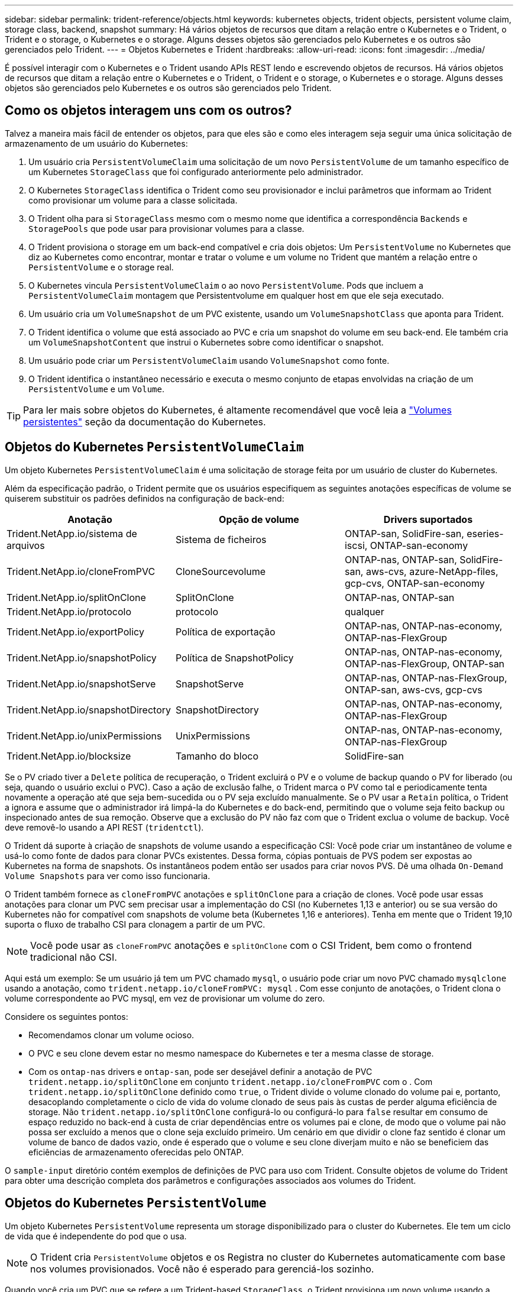 ---
sidebar: sidebar 
permalink: trident-reference/objects.html 
keywords: kubernetes objects, trident objects, persistent volume claim, storage class, backend, snapshot 
summary: Há vários objetos de recursos que ditam a relação entre o Kubernetes e o Trident, o Trident e o storage, o Kubernetes e o storage. Alguns desses objetos são gerenciados pelo Kubernetes e os outros são gerenciados pelo Trident. 
---
= Objetos Kubernetes e Trident
:hardbreaks:
:allow-uri-read: 
:icons: font
:imagesdir: ../media/


É possível interagir com o Kubernetes e o Trident usando APIs REST lendo e escrevendo objetos de recursos. Há vários objetos de recursos que ditam a relação entre o Kubernetes e o Trident, o Trident e o storage, o Kubernetes e o storage. Alguns desses objetos são gerenciados pelo Kubernetes e os outros são gerenciados pelo Trident.



== Como os objetos interagem uns com os outros?

Talvez a maneira mais fácil de entender os objetos, para que eles são e como eles interagem seja seguir uma única solicitação de armazenamento de um usuário do Kubernetes:

. Um usuário cria `PersistentVolumeClaim` uma solicitação de um novo `PersistentVolume` de um tamanho específico de um Kubernetes `StorageClass` que foi configurado anteriormente pelo administrador.
. O Kubernetes `StorageClass` identifica o Trident como seu provisionador e inclui parâmetros que informam ao Trident como provisionar um volume para a classe solicitada.
. O Trident olha para si `StorageClass` mesmo com o mesmo nome que identifica a correspondência `Backends` e `StoragePools` que pode usar para provisionar volumes para a classe.
. O Trident provisiona o storage em um back-end compatível e cria dois objetos: Um `PersistentVolume` no Kubernetes que diz ao Kubernetes como encontrar, montar e tratar o volume e um volume no Trident que mantém a relação entre o `PersistentVolume` e o storage real.
. O Kubernetes vincula `PersistentVolumeClaim` o ao novo `PersistentVolume`. Pods que incluem a `PersistentVolumeClaim` montagem que Persistentvolume em qualquer host em que ele seja executado.
. Um usuário cria um `VolumeSnapshot` de um PVC existente, usando um `VolumeSnapshotClass` que aponta para Trident.
. O Trident identifica o volume que está associado ao PVC e cria um snapshot do volume em seu back-end. Ele também cria um `VolumeSnapshotContent` que instrui o Kubernetes sobre como identificar o snapshot.
. Um usuário pode criar um `PersistentVolumeClaim` usando `VolumeSnapshot` como fonte.
. O Trident identifica o instantâneo necessário e executa o mesmo conjunto de etapas envolvidas na criação de um `PersistentVolume` e um `Volume`.



TIP: Para ler mais sobre objetos do Kubernetes, é altamente recomendável que você leia a https://kubernetes.io/docs/concepts/storage/persistent-volumes/["Volumes persistentes"^] seção da documentação do Kubernetes.



== Objetos do Kubernetes `PersistentVolumeClaim`

Um objeto Kubernetes `PersistentVolumeClaim` é uma solicitação de storage feita por um usuário de cluster do Kubernetes.

Além da especificação padrão, o Trident permite que os usuários especifiquem as seguintes anotações específicas de volume se quiserem substituir os padrões definidos na configuração de back-end:

[cols=",,"]
|===
| Anotação | Opção de volume | Drivers suportados 


| Trident.NetApp.io/sistema de arquivos | Sistema de ficheiros | ONTAP-san, SolidFire-san, eseries-iscsi, ONTAP-san-economy 


| Trident.NetApp.io/cloneFromPVC | CloneSourcevolume | ONTAP-nas, ONTAP-san, SolidFire-san, aws-cvs, azure-NetApp-files, gcp-cvs, ONTAP-san-economy 


| Trident.NetApp.io/splitOnClone | SplitOnClone | ONTAP-nas, ONTAP-san 


| Trident.NetApp.io/protocolo | protocolo | qualquer 


| Trident.NetApp.io/exportPolicy | Política de exportação | ONTAP-nas, ONTAP-nas-economy, ONTAP-nas-FlexGroup 


| Trident.NetApp.io/snapshotPolicy | Política de SnapshotPolicy | ONTAP-nas, ONTAP-nas-economy, ONTAP-nas-FlexGroup, ONTAP-san 


| Trident.NetApp.io/snapshotServe | SnapshotServe | ONTAP-nas, ONTAP-nas-FlexGroup, ONTAP-san, aws-cvs, gcp-cvs 


| Trident.NetApp.io/snapshotDirectory | SnapshotDirectory | ONTAP-nas, ONTAP-nas-economy, ONTAP-nas-FlexGroup 


| Trident.NetApp.io/unixPermissions | UnixPermissions | ONTAP-nas, ONTAP-nas-economy, ONTAP-nas-FlexGroup 


| Trident.NetApp.io/blocksize | Tamanho do bloco | SolidFire-san 
|===
Se o PV criado tiver a `Delete` política de recuperação, o Trident excluirá o PV e o volume de backup quando o PV for liberado (ou seja, quando o usuário exclui o PVC). Caso a ação de exclusão falhe, o Trident marca o PV como tal e periodicamente tenta novamente a operação até que seja bem-sucedida ou o PV seja excluído manualmente. Se o PV usar a `+Retain+` política, o Trident a ignora e assume que o administrador irá limpá-la do Kubernetes e do back-end, permitindo que o volume seja feito backup ou inspecionado antes de sua remoção. Observe que a exclusão do PV não faz com que o Trident exclua o volume de backup. Você deve removê-lo usando a API REST (`tridentctl`).

O Trident dá suporte à criação de snapshots de volume usando a especificação CSI: Você pode criar um instantâneo de volume e usá-lo como fonte de dados para clonar PVCs existentes. Dessa forma, cópias pontuais de PVS podem ser expostas ao Kubernetes na forma de snapshots. Os instantâneos podem então ser usados para criar novos PVS. Dê uma olhada `+On-Demand Volume Snapshots+` para ver como isso funcionaria.

O Trident também fornece as `cloneFromPVC` anotações e `splitOnClone` para a criação de clones. Você pode usar essas anotações para clonar um PVC sem precisar usar a implementação do CSI (no Kubernetes 1,13 e anterior) ou se sua versão do Kubernetes não for compatível com snapshots de volume beta (Kubernetes 1,16 e anteriores). Tenha em mente que o Trident 19,10 suporta o fluxo de trabalho CSI para clonagem a partir de um PVC.


NOTE: Você pode usar as `cloneFromPVC` anotações e `splitOnClone` com o CSI Trident, bem como o frontend tradicional não CSI.

Aqui está um exemplo: Se um usuário já tem um PVC chamado `mysql`, o usuário pode criar um novo PVC chamado `mysqlclone` usando a anotação, como `trident.netapp.io/cloneFromPVC: mysql` . Com esse conjunto de anotações, o Trident clona o volume correspondente ao PVC mysql, em vez de provisionar um volume do zero.

Considere os seguintes pontos:

* Recomendamos clonar um volume ocioso.
* O PVC e seu clone devem estar no mesmo namespace do Kubernetes e ter a mesma classe de storage.
* Com os `ontap-nas` drivers e `ontap-san`, pode ser desejável definir a anotação de PVC `trident.netapp.io/splitOnClone` em conjunto `trident.netapp.io/cloneFromPVC` com o . Com `trident.netapp.io/splitOnClone` definido como `true`, o Trident divide o volume clonado do volume pai e, portanto, desacoplando completamente o ciclo de vida do volume clonado de seus pais às custas de perder alguma eficiência de storage. Não `trident.netapp.io/splitOnClone` configurá-lo ou configurá-lo para `false` resultar em consumo de espaço reduzido no back-end à custa de criar dependências entre os volumes pai e clone, de modo que o volume pai não possa ser excluído a menos que o clone seja excluído primeiro. Um cenário em que dividir o clone faz sentido é clonar um volume de banco de dados vazio, onde é esperado que o volume e seu clone diverjam muito e não se beneficiem das eficiências de armazenamento oferecidas pelo ONTAP.


O `sample-input` diretório contém exemplos de definições de PVC para uso com Trident. Consulte objetos de volume do Trident para obter uma descrição completa dos parâmetros e configurações associados aos volumes do Trident.



== Objetos do Kubernetes `PersistentVolume`

Um objeto Kubernetes `PersistentVolume` representa um storage disponibilizado para o cluster do Kubernetes. Ele tem um ciclo de vida que é independente do pod que o usa.


NOTE: O Trident cria `PersistentVolume` objetos e os Registra no cluster do Kubernetes automaticamente com base nos volumes provisionados. Você não é esperado para gerenciá-los sozinho.

Quando você cria um PVC que se refere a um Trident-based `StorageClass`, o Trident provisiona um novo volume usando a classe de armazenamento correspondente e Registra um novo PV para esse volume. Ao configurar o volume provisionado e o PV correspondente, o Trident segue as seguintes regras:

* O Trident gera um nome PV para o Kubernetes e um nome interno que ele usa para provisionar o storage. Em ambos os casos, é garantir que os nomes são únicos em seu escopo.
* O tamanho do volume corresponde ao tamanho solicitado no PVC o mais próximo possível, embora possa ser arredondado para a quantidade alocável mais próxima, dependendo da plataforma.




== Objetos do Kubernetes `StorageClass`

Os objetos Kubernetes `StorageClass` são especificados por nome em `PersistentVolumeClaims` para provisionar o storage com um conjunto de propriedades. A própria classe de storage identifica o provisionador a ser usado e define esse conjunto de propriedades em termos que o provisionador entende.

É um dos dois objetos básicos que precisam ser criados e gerenciados pelo administrador. O outro é o objeto backend do Trident.

Um objeto do Kubernetes `StorageClass` que usa o Trident é parecido com este:

[source, yaml]
----
apiVersion: storage.k8s.io/v1beta1
kind: StorageClass
metadata:
  name: <Name>
provisioner: csi.trident.netapp.io
mountOptions: <Mount Options>
parameters:
  <Trident Parameters>
----
Esses parâmetros são específicos do Trident e informam à Trident como provisionar volumes para a classe.

Os parâmetros da classe de armazenamento são:

[cols=",,,"]
|===
| Atributo | Tipo | Obrigatório | Descrição 


| atributos | map[string]string | não | Veja a seção atributos abaixo 


| StoragePools | MAP[string]StringList | não | Mapa de nomes de back-end para listas de pools de armazenamento dentro 


| Além disso, StoragePools | MAP[string]StringList | não | Mapa de nomes de back-end para listas de pools de armazenamento dentro 


| Excluir StoragePools | MAP[string]StringList | não | Mapa de nomes de back-end para listas de pools de armazenamento dentro 
|===
Os atributos de storage e seus possíveis valores podem ser classificados em atributos de seleção de pool de storage e atributos do Kubernetes.



=== Atributos de seleção do pool de armazenamento

Esses parâmetros determinam quais pools de storage gerenciado pelo Trident devem ser utilizados para provisionar volumes de um determinado tipo.

[cols=",,,,,"]
|===
| Atributo | Tipo | Valores | Oferta | Pedido | Suportado por 


| 1 | cadeia de carateres | hdd, híbrido, ssd | Pool contém Mídia desse tipo; híbrido significa ambos | Tipo de material especificado | ONTAP-nas, ONTAP-nas-economy, ONTAP-nas-FlexGroup, ONTAP-san, SolidFire-san 


| ProvisioningType | cadeia de carateres | fino, grosso | O pool é compatível com esse método de provisionamento | Método de provisionamento especificado | espessura: todos os ONTAP e séries-iscsi; fino: todos os ONTAP e SolidFire-san 


| BackendType | cadeia de carateres  a| 
ONTAP-nas, ONTAP-nas-economy, ONTAP-nas-FlexGroup, ONTAP-san, SolidFire-san, eseries-iscsi, aws-cvs, gcp-cvs, azure-NetApp-files, ONTAP-san-economy
| Pool pertence a este tipo de backend | Back-end especificado | Todos os drivers 


| instantâneos | bool | verdadeiro, falso | O pool é compatível com volumes com snapshots | Volume com instantâneos ativados | ONTAP-nas, ONTAP-san, SolidFire-san, aws-cvs, gcp-cvs 


| clones | bool | verdadeiro, falso | O pool é compatível com volumes de clonagem | Volume com clones ativados | ONTAP-nas, ONTAP-san, SolidFire-san, aws-cvs, gcp-cvs 


| criptografia | bool | verdadeiro, falso | O pool é compatível com volumes criptografados | Volume com encriptação ativada | ONTAP-nas, ONTAP-nas-economy, ONTAP-nas-flexgroups, ONTAP-san 


| IOPS | int | número inteiro positivo | O pool é capaz de garantir IOPS nessa faixa | Volume garantido estas operações de entrada/saída por segundo | SolidFire-san 
|===
1: Não suportado pelos sistemas ONTAP Select

Na maioria dos casos, os valores solicitados influenciam diretamente o provisionamento; por exemplo, a solicitação de provisionamento espesso resulta em um volume provisionado rapidamente. No entanto, um pool de storage de elemento usa o mínimo e o máximo de IOPS oferecidos para definir valores de QoS, em vez do valor solicitado. Nesse caso, o valor solicitado é usado apenas para selecionar o pool de armazenamento.

O ideal é usar `attributes` sozinho para modelar as qualidades do storage de que você precisa para atender às necessidades de uma classe específica. O Trident deteta e seleciona automaticamente pools de armazenamento que correspondem a _all_ do `attributes` que você especificar.

Se você não conseguir usar `attributes` para selecionar automaticamente os pools certos para uma classe, use os `storagePools` parâmetros e `additionalStoragePools` para refinar ainda mais os pools ou até mesmo selecionar um conjunto específico de pools.

Você pode usar o `storagePools` parâmetro para restringir ainda mais o conjunto de pools que correspondem a qualquer `attributes` especificado . Em outras palavras, o Trident usa a interseção de pools identificados pelos `attributes` parâmetros e `storagePools` para o provisionamento. Você pode usar um parâmetro sozinho ou ambos juntos.

Você pode usar o `additionalStoragePools` parâmetro para estender o conjunto de pools que o Trident usa para provisionamento, independentemente de quaisquer pools selecionados pelos `attributes` parâmetros e. `storagePools`

Você pode usar o `excludeStoragePools` parâmetro para filtrar o conjunto de pools que o Trident usa para provisionar. O uso desse parâmetro remove todos os pools que correspondem.

 `storagePools`Nos parâmetros e `additionalStoragePools`, cada entrada assume o formulário `<backend>:<storagePoolList>`, onde `<storagePoolList>` é uma lista separada por vírgulas de pools de armazenamento para o back-end especificado. Por exemplo, um valor para `additionalStoragePools` pode parecer como `ontapnas_192.168.1.100:aggr1,aggr2;solidfire_192.168.1.101:bronze`. Essas listas aceitam valores de regex tanto para os valores de backend quanto de lista. Você pode usar `tridentctl get backend` para obter a lista de backends e suas piscinas.



=== Atributos do Kubernetes

Esses atributos não têm impacto na seleção de pools de storage/back-ends pelo Trident durante o provisionamento dinâmico. Em vez disso, esses atributos simplesmente fornecem parâmetros compatíveis com volumes persistentes do Kubernetes. Os nós de trabalho são responsáveis pelas operações de criação de sistema de arquivos e podem exigir utilitários de sistema de arquivos, como xfsprogs.

[cols=",,,,,"]
|===
| Atributo | Tipo | Valores | Descrição | Drivers relevantes | Versão do Kubernetes 


| FsType | cadeia de carateres | ext4, ext3, xfs, etc. | O tipo de sistema de arquivos para volumes de bloco | SolidFire-san, ONTAP-san, ONTAP-san-economy, eseries-iscsi | Tudo 
|===
O pacote de instalação do Trident fornece vários exemplos de definições de classe de armazenamento para uso com o Trident no ``sample-input/storage-class-*.yaml``. A exclusão de uma classe de armazenamento Kubernetes faz com que a classe de armazenamento Trident correspondente também seja excluída.



== Objetos do Kubernetes `VolumeSnapshotClass`

Os objetos do Kubernetes `VolumeSnapshotClass` são análogos ao `StorageClasses`. Eles ajudam a definir várias classes de armazenamento e são referenciados por instantâneos de volume para associar o snapshot à classe de snapshot necessária. Cada snapshot de volume é associado a uma classe de snapshot de volume único.

A `VolumeSnapshotClass` deve ser definida por um administrador para criar instantâneos. Uma classe de instantâneo de volume é criada com a seguinte definição:

[source, yaml]
----
apiVersion: snapshot.storage.k8s.io/v1beta1
kind: VolumeSnapshotClass
metadata:
  name: csi-snapclass
driver: csi.trident.netapp.io
deletionPolicy: Delete
----
O `driver` especifica ao Kubernetes que as solicitações de snapshots de volume `csi-snapclass` da classe são tratadas pelo Trident. O `deletionPolicy` especifica a ação a ser tomada quando um instantâneo deve ser excluído.  `deletionPolicy`Quando está definido como `Delete`, os objetos instantâneos de volume e o instantâneo subjacente no cluster de armazenamento são removidos quando um instantâneo é excluído. Alternativamente, configurá-lo para `Retain` significa que `VolumeSnapshotContent` e o instantâneo físico são retidos.



== Objetos do Kubernetes `VolumeSnapshot`

Um objeto Kubernetes `VolumeSnapshot` é uma solicitação para criar um snapshot de um volume. Assim como um PVC representa uma solicitação feita por um usuário para um volume, um instantâneo de volume é uma solicitação feita por um usuário para criar um instantâneo de um PVC existente.

Quando uma solicitação de snapshot de volume entra, o Trident gerencia automaticamente a criação do snapshot para o volume no back-end e expõe o snapshot criando um objeto exclusivo
`VolumeSnapshotContent`. Você pode criar snapshots a partir de PVCs existentes e usar os snapshots como DataSource ao criar novos PVCs.


NOTE: A vida útil de um VolumeSnapshot é independente do PVC de origem: Um snapshot persiste mesmo depois que o PVC de origem é excluído. Ao excluir um PVC que tenha instantâneos associados, o Trident marca o volume de apoio para este PVC em um estado *Deletando*, mas não o remove completamente. O volume é removido quando todos os instantâneos associados são excluídos.



== Objetos do Kubernetes `VolumeSnapshotContent`

Um objeto Kubernetes `VolumeSnapshotContent` representa um snapshot retirado de um volume já provisionado. Ele é análogo a `PersistentVolume` e significa um snapshot provisionado no cluster de storage. Semelhante aos `PersistentVolumeClaim` objetos e `PersistentVolume`, quando um snapshot é criado, o `VolumeSnapshotContent` objeto mantém um mapeamento um-para-um para o `VolumeSnapshot` objeto, que havia solicitado a criação do snapshot.


NOTE: O Trident cria `VolumeSnapshotContent` objetos e os Registra no cluster do Kubernetes automaticamente com base nos volumes provisionados. Você não é esperado para gerenciá-los sozinho.

O `VolumeSnapshotContent` objeto contém detalhes que identificam exclusivamente o instantâneo, como o `snapshotHandle`. Esta `snapshotHandle` é uma combinação única do nome do PV e do nome do `VolumeSnapshotContent` objeto.

Quando uma solicitação de snapshot entra, o Trident cria o snapshot no back-end. Depois que o snapshot é criado, o Trident configura um `VolumeSnapshotContent` objeto e, portanto, expõe o snapshot à API do Kubernetes.



== Objetos do Kubernetes `CustomResourceDefinition`

Os recursos personalizados do Kubernetes são endpoints na API do Kubernetes que são definidos pelo administrador e são usados para agrupar objetos semelhantes. O Kubernetes dá suporte à criação de recursos personalizados para armazenar uma coleção de objetos. Você pode obter essas definições de recursos executando `kubectl get crds`o .

As definições personalizadas de recursos (CRDs) e os metadados de objetos associados são armazenados pelo Kubernetes em seu armazenamento de metadados. Isso elimina a necessidade de uma loja separada para o Trident.

A partir da versão 19,07, o Trident usa vários `CustomResourceDefinition` objetos para preservar a identidade de objetos Trident, como backends Trident, classes de armazenamento Trident e volumes Trident. Esses objetos são gerenciados pelo Trident. Além disso, a estrutura de snapshot do volume CSI introduz algumas CRDs que são necessárias para definir snapshots de volume.

CRDs são uma construção do Kubernetes. Os objetos dos recursos definidos acima são criados pelo Trident. Como um exemplo simples, quando um back-end é criado usando `tridentctl`o , um objeto CRD correspondente `tridentbackends` é criado para consumo pelo Kubernetes.

Aqui estão alguns pontos a ter em mente sobre os CRDs do Trident:

* Quando o Trident é instalado, um conjunto de CRDs é criado e pode ser usado como qualquer outro tipo de recurso.
* Ao atualizar a partir de uma versão anterior do Trident (uma que usou `etcd` para manter o estado), o instalador do Trident migra dados do `etcd` armazenamento de dados de valor-chave e cria objetos CRD correspondentes.
* Ao desinstalar o Trident usando o `tridentctl uninstall` comando, os pods Trident são excluídos, mas os CRDs criados não são limpos. Veja link:../trident-managing-k8s/uninstall-trident.html["Desinstale o Trident"^] para entender como o Trident pode ser completamente removido e reconfigurado do zero.




== ObjetosTrident `StorageClass`

O Trident cria classes de storage correspondentes para objetos Kubernetes `StorageClass` que especificam `csi.trident.netapp.io`/`netapp.io/trident` no campo do provisionador. O nome da classe de storage corresponde ao do objeto Kubernetes `StorageClass` que ele representa.


NOTE: Com o Kubernetes, esses objetos são criados automaticamente quando um Kubernetes `StorageClass` que usa o Trident como provisionador é registrado.

As classes de armazenamento compreendem um conjunto de requisitos para volumes. O Trident atende a esses requisitos com os atributos presentes em cada pool de storage. Se forem correspondentes, esse pool de storage será um destino válido para volumes de provisionamento que usam essa classe de storage.

Você pode criar configurações de classe de armazenamento para definir diretamente classes de armazenamento usando a API REST. No entanto, para implantações do Kubernetes, esperamos que elas sejam criadas ao Registrar novos objetos do Kubernetes `StorageClass`.



== Objetos de back-end do Trident

Os backends representam os fornecedores de storage em cima dos quais o Trident provisiona volumes. Uma única instância do Trident pode gerenciar qualquer número de backends.


NOTE: Este é um dos dois tipos de objetos que você cria e gerencia a si mesmo. O outro é o objeto Kubernetes `StorageClass`.

Para obter mais informações sobre como construir esses objetos, consulte Configuração de back-end.



== ObjetosTrident `StoragePool`

Os pools de storage representam locais distintos disponíveis para provisionamento em cada back-end. Para ONTAP, eles correspondem a agregados em SVMs. Para NetApp HCI/SolidFire, estes correspondem a bandas de QoS especificadas pelo administrador. Para o Cloud Volumes Service, eles correspondem a regiões de provedores de nuvem. Cada pool de storage tem um conjunto de atributos de storage distintos, que definem suas características de performance e proteção de dados.

Ao contrário dos outros objetos aqui, os candidatos ao pool de armazenamento são sempre descobertos e gerenciados automaticamente.



== ObjetosTrident `Volume`

Os volumes são a unidade básica de provisionamento, incluindo pontos de extremidade de back-end, como compartilhamentos NFS e iSCSI LUNs. No Kubernetes, eles correspondem diretamente `PersistentVolumes` ao . Ao criar um volume, certifique-se de que ele tenha uma classe de armazenamento, que determina onde esse volume pode ser provisionado, juntamente com um tamanho.


NOTE: No Kubernetes, esses objetos são gerenciados automaticamente. Você pode visualizá-los para ver o que o Trident provisionou.


TIP: Ao excluir um PV com instantâneos associados, o volume Trident correspondente é atualizado para um estado *Deletando*. Para que o volume Trident seja excluído, você deve remover os snapshots do volume.

Uma configuração de volume define as propriedades que um volume provisionado deve ter.

[cols=",,,"]
|===
| Atributo | Tipo | Obrigatório | Descrição 


| versão | cadeia de carateres | não | Versão da API Trident ("1") 


| nome | cadeia de carateres | sim | Nome do volume a criar 


| StorageClass | cadeia de carateres | sim | Classe de storage a ser usada ao provisionar o volume 


| tamanho | cadeia de carateres | sim | Tamanho do volume a provisionar em bytes 


| protocolo | cadeia de carateres | não | Tipo de protocolo a utilizar; "ficheiro" ou "bloco" 


| InternalName | cadeia de carateres | não | Nome do objeto no sistema de storage; gerado pelo Trident 


| CloneSourcevolume | cadeia de carateres | não | ONTAP (nas, san) e SolidFire-* e AWS-cvs*: Nome do volume a partir do qual clonar 


| SplitOnClone | cadeia de carateres | não | ONTAP (nas, san): Divida o clone de seu pai 


| Política de SnapshotPolicy | cadeia de carateres | não | ONTAP-*: Política de snapshot a ser usada 


| SnapshotServe | cadeia de carateres | não | ONTAP-*: Porcentagem de volume reservado para snapshots 


| Política de exportação | cadeia de carateres | não | ONTAP-nas*: Política de exportação para usar 


| SnapshotDirectory | bool | não | ONTAP-nas*: Se o diretório snapshot está visível 


| UnixPermissions | cadeia de carateres | não | ONTAP-nas*: Permissões iniciais do UNIX 


| Tamanho do bloco | cadeia de carateres | não | SolidFire-*: Tamanho do bloco/setor 


| Sistema de ficheiros | cadeia de carateres | não | Tipo de sistema de ficheiros 
|===
O Trident gera `internalName` ao criar o volume. Isto consiste em duas etapas. Primeiro, ele prepende o prefixo de armazenamento (o padrão `trident` ou o prefixo na configuração de back-end) para o nome do volume, resultando em um nome do formulário `<prefix>-<volume-name>`. Em seguida, procede à higienização do nome, substituindo carateres não permitidos no backend. Para backends ONTAP, ele substitui hífens por sublinhados (assim, o nome interno se torna `<prefix>_<volume-name>`). Para backends de elemento, ele substitui sublinhados por hífens. Para e-Series, que impõe um limite de 30 carateres em todos os nomes de objetos, o Trident gera uma cadeia aleatória para o nome interno de cada volume. Para o CVS (AWS), que impõe um limite de 16 a 36 carateres no token de criação de volume exclusivo, o Trident gera uma cadeia aleatória para o nome interno de cada volume.

Você pode usar configurações de volume para provisionar volumes diretamente usando a API REST, mas nas implantações do Kubernetes, esperamos que a maioria dos usuários use o método padrão do Kubernetes `PersistentVolumeClaim`. O Trident cria esse objeto de volume automaticamente como parte do processo de provisionamento.



== ObjetosTrident `Snapshot`

Os snapshots são uma cópia pontual de volumes, que pode ser usada para provisionar novos volumes ou restaurar o estado. No Kubernetes, eles correspondem diretamente a `VolumeSnapshotContent` objetos. Cada snapshot é associado a um volume, que é a origem dos dados do snapshot.

Cada `Snapshot` objeto inclui as propriedades listadas abaixo:

[cols=",,,"]
|===
| Atributo | Tipo | Obrigatório | Descrição 


| versão | Cadeia de carateres  a| 
Sim
| Versão da API Trident ("1") 


| nome | Cadeia de carateres  a| 
Sim
| Nome do objeto snapshot Trident 


| InternalName | Cadeia de carateres  a| 
Sim
| Nome do objeto snapshot Trident no sistema de storage 


| Nome do volume | Cadeia de carateres  a| 
Sim
| Nome do volume persistente para o qual o instantâneo é criado 


| VolumeInternalName | Cadeia de carateres  a| 
Sim
| Nome do objeto de volume Trident associado no sistema de storage 
|===

NOTE: No Kubernetes, esses objetos são gerenciados automaticamente. Você pode visualizá-los para ver o que o Trident provisionou.

Quando uma solicitação de objeto Kubernetes `VolumeSnapshot` é criada, o Trident funciona criando um objeto snapshot no sistema de storage de backup.  `internalName`O deste objeto instantâneo é gerado combinando o prefixo `snapshot-` com o `UID` do `VolumeSnapshot` objeto (por exemplo, `snapshot-e8d8a0ca-9826-11e9-9807-525400f3f660` ). `volumeName` e `volumeInternalName` são preenchidos obtendo os detalhes do volume de apoio.
